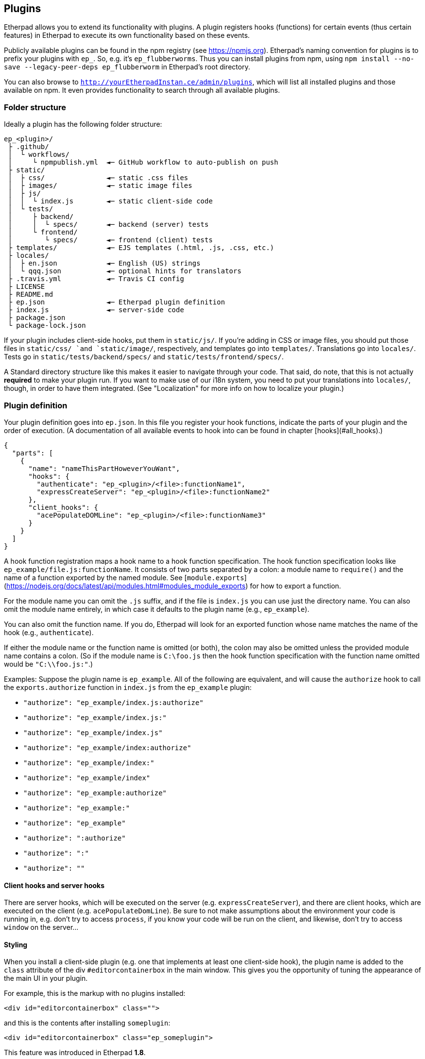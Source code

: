 == Plugins

Etherpad allows you to extend its functionality with plugins. A plugin registers
hooks (functions) for certain events (thus certain features) in Etherpad to
execute its own functionality based on these events.

Publicly available plugins can be found in the npm registry (see
<https://npmjs.org>). Etherpad's naming convention for plugins is to prefix your
plugins with `ep_`. So, e.g. it's `ep_flubberworms`. Thus you can install
plugins from npm, using `npm install --no-save --legacy-peer-deps
ep_flubberworm` in Etherpad's root directory.

You can also browse to `http://yourEtherpadInstan.ce/admin/plugins`, which will
list all installed plugins and those available on npm. It even provides
functionality to search through all available plugins.

=== Folder structure

Ideally a plugin has the following folder structure:

[source]
----
ep_<plugin>/
 ├ .github/
 │  └ workflows/
 │     └ npmpublish.yml  ◄─ GitHub workflow to auto-publish on push
 ├ static/
 │  ├ css/               ◄─ static .css files
 │  ├ images/            ◄─ static image files
 │  ├ js/
 │  │  └ index.js        ◄─ static client-side code
 │  └ tests/
 │     ├ backend/
 │     │  └ specs/       ◄─ backend (server) tests
 │     └ frontend/
 │        └ specs/       ◄─ frontend (client) tests
 ├ templates/            ◄─ EJS templates (.html, .js, .css, etc.)
 ├ locales/
 │  ├ en.json            ◄─ English (US) strings
 │  └ qqq.json           ◄─ optional hints for translators
 ├ .travis.yml           ◄─ Travis CI config
 ├ LICENSE
 ├ README.md
 ├ ep.json               ◄─ Etherpad plugin definition
 ├ index.js              ◄─ server-side code
 ├ package.json
 └ package-lock.json
----

If your plugin includes client-side hooks, put them in `static/js/`. If you're
adding in CSS or image files, you should put those files in `static/css/ `and
`static/image/`, respectively, and templates go into `templates/`. Translations
go into `locales/`. Tests go in `static/tests/backend/specs/` and
`static/tests/frontend/specs/`.

A Standard directory structure like this makes it easier to navigate through
your code. That said, do note, that this is not actually *required* to make your
plugin run. If you want to make use of our i18n system, you need to put your
translations into `locales/`, though, in order to have them integrated. (See
"Localization" for more info on how to localize your plugin.)

=== Plugin definition

Your plugin definition goes into `ep.json`. In this file you register your hook
functions, indicate the parts of your plugin and the order of execution. (A
documentation of all available events to hook into can be found in chapter
[hooks](#all_hooks).)

[source,json]
----
{
  "parts": [
    {
      "name": "nameThisPartHoweverYouWant",
      "hooks": {
        "authenticate": "ep_<plugin>/<file>:functionName1",
        "expressCreateServer": "ep_<plugin>/<file>:functionName2"
      },
      "client_hooks": {
        "acePopulateDOMLine": "ep_<plugin>/<file>:functionName3"
      }
    }
  ]
}
----

A hook function registration maps a hook name to a hook function specification.
The hook function specification looks like `ep_example/file.js:functionName`. It
consists of two parts separated by a colon: a module name to `require()` and the
name of a function exported by the named module. See
[`module.exports`](https://nodejs.org/docs/latest/api/modules.html#modules_module_exports)
for how to export a function.

For the module name you can omit the `.js` suffix, and if the file is `index.js`
you can use just the directory name. You can also omit the module name entirely,
in which case it defaults to the plugin name (e.g., `ep_example`).

You can also omit the function name. If you do, Etherpad will look for an
exported function whose name matches the name of the hook (e.g.,
`authenticate`).

If either the module name or the function name is omitted (or both), the colon
may also be omitted unless the provided module name contains a colon. (So if the
module name is `C:\foo.js` then the hook function specification with the
function name omitted would be `"C:\\foo.js:"`.)

Examples: Suppose the plugin name is `ep_example`. All of the following are
equivalent, and will cause the `authorize` hook to call the `exports.authorize`
function in `index.js` from the `ep_example` plugin:

* `"authorize": "ep_example/index.js:authorize"`
* `"authorize": "ep_example/index.js:"`
* `"authorize": "ep_example/index.js"`
* `"authorize": "ep_example/index:authorize"`
* `"authorize": "ep_example/index:"`
* `"authorize": "ep_example/index"`
* `"authorize": "ep_example:authorize"`
* `"authorize": "ep_example:"`
* `"authorize": "ep_example"`
* `"authorize": ":authorize"`
* `"authorize": ":"`
* `"authorize": ""`

==== Client hooks and server hooks

There are server hooks, which will be executed on the server (e.g.
`expressCreateServer`), and there are client hooks, which are executed on the
client (e.g. `acePopulateDomLine`). Be sure to not make assumptions about the
environment your code is running in, e.g. don't try to access `process`, if you
know your code will be run on the client, and likewise, don't try to access
`window` on the server...

==== Styling

When you install a client-side plugin (e.g. one that implements at least one
client-side hook), the plugin name is added to the `class` attribute of the div
`#editorcontainerbox` in the main window. This gives you the opportunity of
tuning the appearance of the main UI in your plugin.

For example, this is the markup with no plugins installed:

[source,html]
----
<div id="editorcontainerbox" class="">
----

and this is the contents after installing `someplugin`:

[source,html]
----
<div id="editorcontainerbox" class="ep_someplugin">
----

This feature was introduced in Etherpad **1.8**.

==== Parts

As your plugins become more and more complex, you will find yourself in the need
to manage dependencies between plugins. E.g. you want the hooks of a certain
plugin to be executed before (or after) yours. You can also manage these
dependencies in your plugin definition file `ep.json`:

[source,json]
----
{
  "parts": [
    {
      "name": "onepart",
      "pre": [],
      "post": ["ep_onemoreplugin/partone"],
      "hooks": {
        "storeBar": "ep_monospace/plugin:storeBar",
        "getFoo": "ep_monospace/plugin:getFoo"
      }
    },
    {
      "name": "otherpart",
      "pre": ["ep_my_example/somepart", "ep_otherplugin/main"],
      "post": [],
      "hooks": {
        "someEvent": "ep_my_example/otherpart:someEvent",
        "another": "ep_my_example/otherpart:another"
      }
    }
  ]
}
----

Usually a plugin will add only one functionality at a time, so it will probably
only use one `part` definition to register its hooks. However, sometimes you
have to put different (unrelated) functionalities into one plugin. For this you
will want use parts, so other plugins can depend on them.

===== pre/post

The `"pre"` and `"post"` definitions, affect the order in which parts of a
plugin are executed. This ensures that plugins and their hooks are executed in
the correct order.

`"pre"` lists parts that must be executed *before* the defining part. `"post"`
lists parts that must be executed *after* the defining part.

You can, on a basic level, think of this as double-ended dependency listing. If
you have a dependency on another plugin, you can make sure it loads before yours
by putting it in `"pre"`. If you are setting up things that might need to be
used by a plugin later, you can ensure proper order by putting it in `"post"`.

Note that it would be far more sane to use `"pre"` in almost any case, but if
you want to change config variables for another plugin, or maybe modify its
environment, `"post"` could definitely be useful.

Also, note that dependencies should *also* be listed in your package.json, so
they can be `npm install`'d automagically when your plugin gets installed.

=== Package definition

Your plugin must also contain a https://docs.npmjs.com/files/package.json[package definition
file], called package.json, in the
project root - this file contains various metadata relevant to your plugin, such
as the name and version number, author, project hompage, contributors, a short
description, etc. If you publish your plugin on npm, these metadata are used for
package search etc., but it's necessary for Etherpad plugins, even if you don't
publish your plugin.

[source,json]
----
{
  "name": "ep_PLUGINNAME",
  "version": "0.0.1",
  "description": "DESCRIPTION",
  "author": "USERNAME (REAL NAME) <MAIL@EXAMPLE.COM>",
  "contributors": [],
  "dependencies": {"MODULE": "0.3.20"},
  "engines": {"node": ">=12.17.0"}
}
----

=== Templates

If your plugin adds or modifies the front end HTML (e.g. adding buttons or
changing their functions), you should put the necessary HTML code for such
operations in `templates/`, in files of type ".ejs", since Etherpad uses EJS for
HTML templating. See the following link for more information about EJS:
<https://github.com/visionmedia/ejs>.

=== Writing and running front-end tests for your plugin

Etherpad allows you to easily create front-end tests for plugins.

1. Create a new folder: `%your_plugin%/static/tests/frontend/specs`
2. Put your spec file in there. (Example spec files are visible in
   `%etherpad_root_folder%/frontend/tests/specs`.)
3. Visit http://yourserver.com/frontend/tests and your front-end tests will run.
